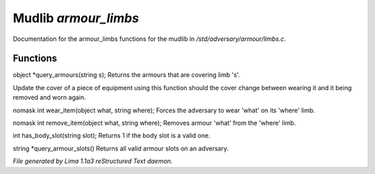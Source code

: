Mudlib *armour_limbs*
**********************

Documentation for the armour_limbs functions for the mudlib in */std/adversary/armour/limbs.c*.

Functions
=========
.. c:function:: object *query_armours(string s)

object *query_armours(string s);
Returns the armours that are covering limb 's'.


.. c:function:: void update_cover(object what)

Update the cover of a piece of equipment using this function should the cover change between wearing it and it being
removed and worn again.


.. c:function:: nomask int wear_item(object what, string where)

nomask int wear_item(object what, string where);
Forces the adversary to wear 'what' on its 'where' limb.


.. c:function:: nomask int remove_item(object what, string where)

nomask int remove_item(object what, string where);
Removes armour 'what' from the 'where' limb.


.. c:function:: int has_body_slot(string slot)

int has_body_slot(string slot);
Returns 1 if the body slot is a valid one.


.. c:function:: string *query_armour_slots()

string *query_armour_slots()
Returns all valid armour slots on an adversary.



*File generated by Lima 1.1a3 reStructured Text daemon.*
